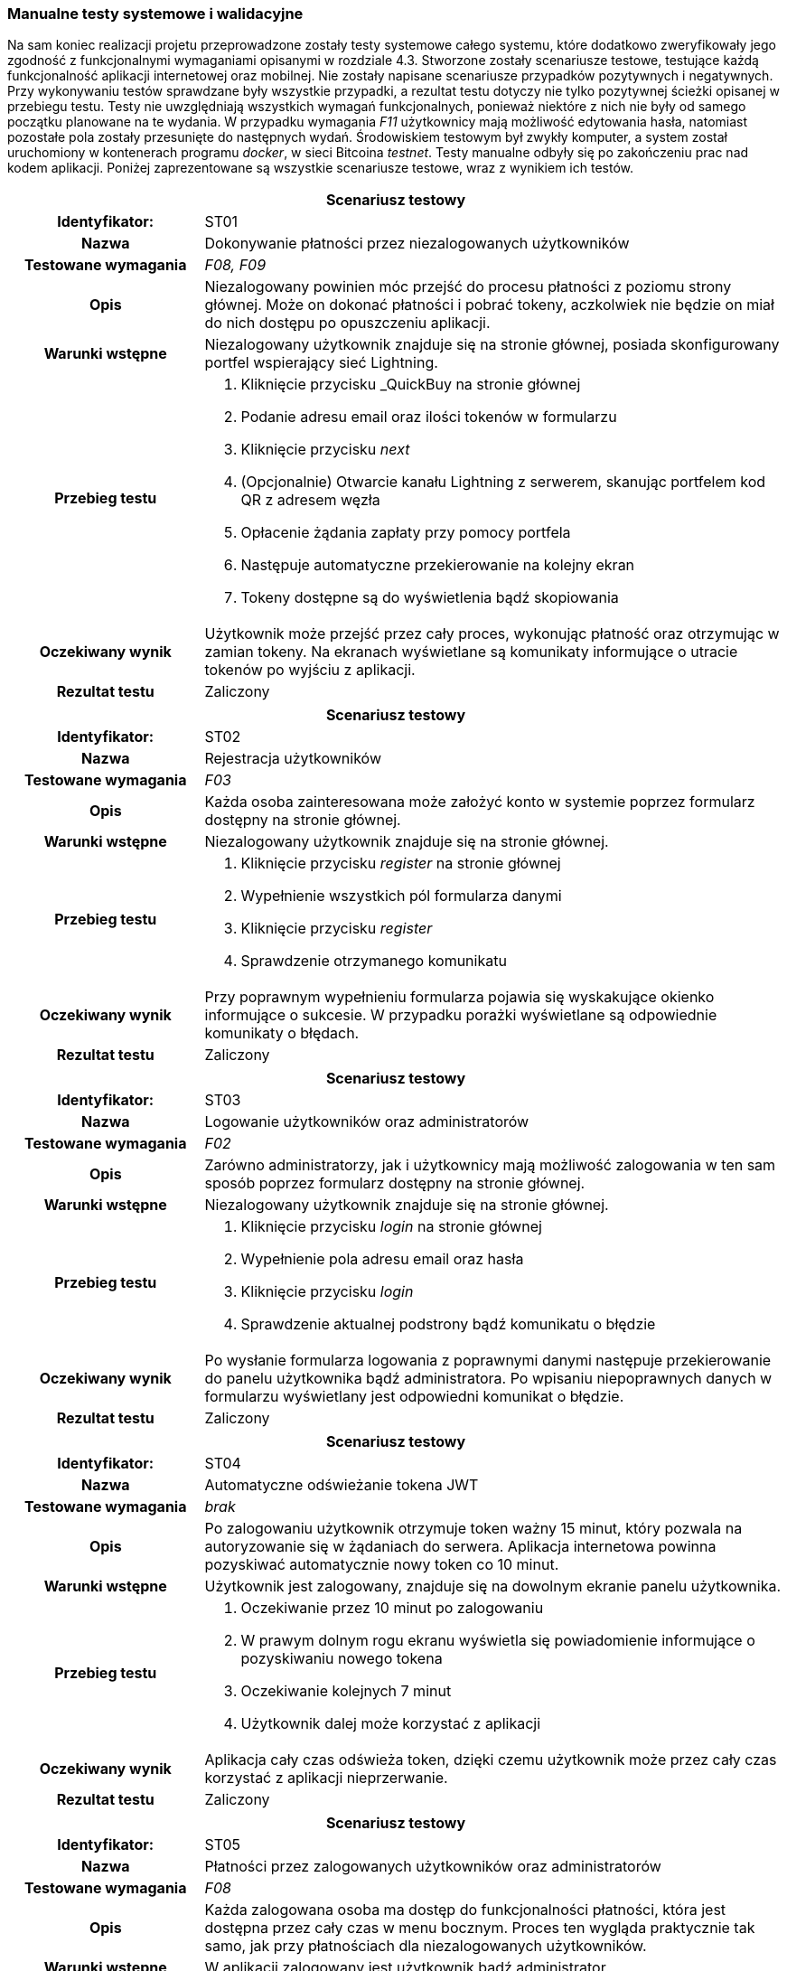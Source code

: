 === Manualne testy systemowe i walidacyjne

Na sam koniec realizacji projetu przeprowadzone zostały testy systemowe całego systemu, które dodatkowo zweryfikowały
jego zgodność z funkcjonalnymi wymaganiami opisanymi w rozdziale 4.3. Stworzone zostały scenariusze testowe,
testujące każdą funkcjonalność aplikacji internetowej oraz mobilnej. Nie zostały napisane scenariusze przypadków
pozytywnych i negatywnych. Przy wykonywaniu testów sprawdzane były wszystkie przypadki, a rezultat testu dotyczy nie
tylko pozytywnej ścieżki opisanej w przebiegu testu. Testy nie uwzględniają wszystkich wymagań funkcjonalnych,
ponieważ niektóre z nich nie były od samego początku planowane na te wydania. W przypadku wymagania _F11_ użytkownicy
mają możliwość edytowania hasła, natomiast pozostałe pola zostały przesunięte do następnych wydań.
Środowiskiem testowym był zwykły komputer, a system został uruchomiony w kontenerach programu _docker_, w sieci
Bitcoina _testnet_. Testy manualne odbyły się po zakończeniu prac nad kodem aplikacji. Poniżej zaprezentowane są
wszystkie scenariusze testowe, wraz z wynikiem ich testów.

[cols="2h,6"]
|===
2+| *Scenariusz testowy*
|Identyfikator: | ST01
|Nazwa | Dokonywanie płatności przez niezalogowanych użytkowników
|Testowane wymagania | _F08, F09_
|Opis a| Niezalogowany powinien móc przejść do procesu płatności z poziomu strony głównej. Może on dokonać płatności
i pobrać tokeny, aczkolwiek nie będzie on miał do nich dostępu po opuszczeniu aplikacji.
|Warunki wstępne a|Niezalogowany użytkownik znajduje się na stronie głównej, posiada skonfigurowany portfel wspierający
sieć Lightning.
|Przebieg testu a|
. Kliknięcie przycisku _QuickBuy na stronie głównej
. Podanie adresu email oraz ilości tokenów w formularzu
. Kliknięcie przycisku _next_
. (Opcjonalnie) Otwarcie kanału Lightning z serwerem, skanując portfelem kod QR z adresem węzła
. Opłacenie żądania zapłaty przy pomocy portfela
. Następuje automatyczne przekierowanie na kolejny ekran
. Tokeny dostępne są do wyświetlenia bądź skopiowania
|Oczekiwany wynik | Użytkownik może przejść przez cały proces, wykonując płatność oraz otrzymując w zamian tokeny.
Na ekranach wyświetlane są komunikaty informujące o utracie tokenów po wyjściu z aplikacji.
|Rezultat testu | Zaliczony
|===

[cols="2h,6"]
|===
2+| *Scenariusz testowy*
|Identyfikator: | ST02
|Nazwa | Rejestracja użytkowników
|Testowane wymagania | _F03_
|Opis a| Każda osoba zainteresowana może założyć konto w systemie poprzez formularz dostępny na stronie głównej.
|Warunki wstępne a| Niezalogowany użytkownik znajduje się na stronie głównej.
|Przebieg testu a|
. Kliknięcie przycisku _register_ na stronie głównej
. Wypełnienie wszystkich pól formularza danymi
. Kliknięcie przycisku _register_
. Sprawdzenie otrzymanego komunikatu
|Oczekiwany wynik | Przy poprawnym wypełnieniu formularza pojawia się wyskakujące okienko informujące o sukcesie.
W przypadku porażki wyświetlane są odpowiednie komunikaty o błędach.
|Rezultat testu | Zaliczony
|===

[cols="2h,6"]
|===
2+| *Scenariusz testowy*
|Identyfikator: |ST03
|Nazwa |Logowanie użytkowników oraz administratorów
|Testowane wymagania | _F02_
|Opis a| Zarówno administratorzy, jak i użytkownicy mają możliwość zalogowania w ten sam
sposób poprzez formularz dostępny na stronie głównej.
|Warunki wstępne a| Niezalogowany użytkownik znajduje się na stronie głównej.
|Przebieg testu a|
. Kliknięcie przycisku _login_ na stronie głównej
. Wypełnienie pola adresu email oraz hasła
. Kliknięcie przycisku _login_
. Sprawdzenie aktualnej podstrony bądź komunikatu o błędzie
|Oczekiwany wynik |Po wysłanie formularza logowania z poprawnymi danymi następuje przekierowanie do panelu użytkownika
bądź administratora. Po wpisaniu niepoprawnych danych w formularzu wyświetlany jest odpowiedni komunikat o błędzie.
|Rezultat testu | Zaliczony
|===

[cols="2h,6"]
|===
2+| *Scenariusz testowy*
|Identyfikator: | ST04
|Nazwa | Automatyczne odświeżanie tokena JWT
|Testowane wymagania | _brak_
|Opis a| Po zalogowaniu użytkownik otrzymuje token ważny 15 minut, który pozwala na autoryzowanie się w żądaniach do
serwera. Aplikacja internetowa powinna pozyskiwać automatycznie nowy token co 10 minut.
|Warunki wstępne a| Użytkownik jest zalogowany, znajduje się na dowolnym ekranie panelu użytkownika.
|Przebieg testu a|
. Oczekiwanie przez 10 minut po zalogowaniu
. W prawym dolnym rogu ekranu wyświetla się powiadomienie informujące o pozyskiwaniu nowego tokena
. Oczekiwanie kolejnych 7 minut
. Użytkownik dalej może korzystać z aplikacji
|Oczekiwany wynik | Aplikacja cały czas odświeża token, dzięki czemu użytkownik może przez cały czas korzystać
z aplikacji nieprzerwanie.
|Rezultat testu | Zaliczony
|===

[cols="2h,6"]
|===
2+| *Scenariusz testowy*
|Identyfikator: | ST05
|Nazwa | Płatności przez zalogowanych użytkowników oraz administratorów
|Testowane wymagania | _F08_
|Opis a| Każda zalogowana osoba ma dostęp do funkcjonalności płatności, która jest dostępna przez cały czas w menu
bocznym. Proces ten wygląda praktycznie tak samo, jak przy płatnościach dla niezalogowanych użytkowników.
|Warunki wstępne a| W aplikacji zalogowany jest użytkownik bądź administrator.
|Przebieg testu a|
. Kliknięcie przycisku _QuickBuy_ w menu bocznym aplikacji.
. Podanie adresu email oraz ilości tokenów w formularzu
. Kliknięcie przycisku _next_
. (Opcjonalnie) Otwarcie kanału Lightning z serwerem, skanując portfelem kod QR z adresem węzła
. Opłacenie żądania zapłaty przy pomocy portfela
. Następuje automatyczne przekierowanie na kolejny ekran
. Tokeny dostępne są do wyświetlenia bądź skopiowania
|Oczekiwany wynik | Zalogowany użytkownik oraz administrator mogą dokonać płatności, oraz otrzymać tokeny. W trakcie
procesu wyświetlane są komunikaty informujące, że tokeny będą również dostępne z poziomu panelu historii.
|Rezultat testu | Zaliczony
|===

[cols="2h,6"]
|===
2+| *Scenariusz testowy*
|Identyfikator: | ST06
|Nazwa | Przesyłanie tokenów na zewnętrzny serwer
|Testowane wymagania | _F18_
|Opis a| Administrator ma możliwość podania w ustawieniach adresu URL, na który wysyłane będą tokeny po zakończeniu
płatności przez użytkownika. Zaraz po ich wygenerowaniu, powinny one zostać wysłane na wskazany adres.
|Warunki wstępne a| Użytkownik jest w procesie płatności, uruchomiony jest serwer testowy przyjmujący tokeny,
serwer jest skonfigurowany pod wysyłanie tokenów.
|Przebieg testu a|
. Użytkownik dokonuje płatności poprzez swój portfel Lightning.
. Na ekranie wyświetlane są tokeny.
|Oczekiwany wynik | Po opłaceniu żądania zapłaty przez użytkownika na serwer testowy przychodzi żądanie zawierające
jego tokeny. Właściciel serwera może teraz zarejestrować je w swojej bazie danych, aby wykorzystać je do swoich celów.
|Rezultat testu | Zaliczony
|===

[cols="2h,6"]
|===
2+| *Scenariusz testowy*
|Identyfikator: | ST07
|Nazwa | Wyświetlanie indywidualnej historii płatności
|Testowane wymagania | _F05_
|Opis a| Przy wygenerowanie każdej płatności, dane zapisywane są w bazie danych. Są one później dostępne na ekranie
historii dla każdego użytkownika, gdzie może on sprawdzić jej szczegóły, a także wyświetlić tokeny w przypadku
zakończonej płatności.
|Warunki wstępne a| Zalogowany jest użytkownik, który dokonał już kilka płatności.
|Przebieg testu a|
. Kliknięcie przycisku _History_ w menu bocznym
. Prezentowane są dane w postaci tabeli
. Przy zakończonej płatności, po kliknięciu guzika _view_, pojawia się wyskakujące okno z tokenami.
|Oczekiwany wynik | Tabela z danymi zawiera wszystkie płatności zainicjowane przez użytkownika, czyli oczekujące,
nieudane oraz zakończone. Może on wyświetlić swoje, tokeny klikając odpowiedni przycisk przy zakończonej płatności.
|Rezultat testu | Zaliczony
|===

[cols="2h,6"]
|===
2+| *Scenariusz testowy*
|Identyfikator: | ST08
|Nazwa | Automatyczna zmiana statusu płatności po jej wygaśnięciu.
|Testowane wymagania | _F08, F09_
|Opis a| Żądanie płatności ważne jest domyślnie 15 minut. Po tym czasie użytkownik nie może już dokonać płatności.
Po tym czasie status jest automatycznie zmieniany na nieudane.
|Warunki wstępne a| Zalogowany jest użytkownik bądź administrator.
|Przebieg testu a|
. Kliknięcie przycisku _QuickBuy_ w menu bocznym
. Wypełnienie formularza płatności poprawnymi danymi
. Kliknięcie przyciska _next_
. Przejście na ekran historii, gdzie widoczna jest oczekująca płatność
. Odczekanie 15 minut
. Odświeżenie ekranu historii.
. Sprawdzenie statusu utworzonej wcześniej płatności
|Oczekiwany wynik | Nieopłacona płatności po 15 minutach zmieniła status na nieudane.
|Rezultat testu | Zaliczony
|===

[cols="2h,6"]
|===
2+| *Scenariusz testowy*
|Identyfikator: | ST09
|Nazwa | Zmiana hasła przez użytkowników.
|Testowane wymagania | _F11_
|Opis a| Każdy z użytkowników, czyli również administratorzy, ma dostęp do swojego profilu. Może tam znaleźć przycisk
pozwalający na zmianę hasła.
|Warunki wstępne a| Zalogowany jest użytkownik.
|Przebieg testu a|
. Kliknięcie przycisku _account_ w menu bocznym
. Kliknięcie przycisku _change password_
. Wypełnienie formularza składającego się ze starego oraz nowego hasła, wraz z potwierdzeniem
. Wysłanie formularza
. Wylogowanie z aplikacji
. Próba logowania starym hasłem
. Wyświetlenie komunikaty o złym haśle
. Logowanie z użyciem nowego hasła
|Oczekiwany wynik | Po zmianie hasła, użytkownik może zalogować się tylko przy pomocy nowych danych. Próba logowania
starym hasłem kończy się niepowodzeniem.
|Rezultat testu | Zaliczony
|===

[cols="2h,6"]
|===
2+| *Scenariusz testowy*
|Identyfikator: | ST10
|Nazwa | Dostęp do historii wszystkich płatności.
|Testowane wymagania | _F05_
|Opis a| Administratorzy mają dostęp do panelu zawierającego historię płatności wszystkich użytkowników.
Nie są wyświetlane wszystkie dane, brakuje na przykład żądania zapłaty oraz tokenów. Tabela zawiera adresy email
użytkowników.
|Warunki wstępne a| Dany jest serwer, na którym wielu użytkowników dokonało płatności, zalogowany jest administrator.
|Przebieg testu a|
. Kliknięcie przycisku _payments_ w menu bocznym
. Na ekranie pojawia się table ze wszystkimi płatnościami
|Oczekiwany wynik | Administrator może przeglądać wszystkie płatności dokonane na serwerze.
|Rezultat testu | Zaliczony
|===

[cols="2h,6"]
|===
2+| *Scenariusz testowy*
|Identyfikator: | ST11
|Nazwa | Zamiana ustawień serwera.
|Testowane wymagania | _F01_
|Opis a| Administratorzy mają dostęp do panela zawierającego ustawienia serwera. Można na nim ustawić wiele
aspektów aplikacji jak cena tokenów czy limity automatycznych transferów środków.
|Warunki wstępne a| Zalogowany jest administrator.
|Przebieg testu a|
. Kliknięcie przycisku _settings_ w menu bocznym
. Modyfikacja danych formularza
. Wysłanie formularza
. Odświeżenie strony
|Oczekiwany wynik | Po zapisaniu ustawień serwer zwraca nowe dane ustawień. Są używane w innych miejscach w aplikacji,
takich jak formularz tworzenia płatności.
|Rezultat testu | Zaliczony
|===

[cols="2h,6"]
|===
2+| *Scenariusz testowy*
|Identyfikator: | ST12
|Nazwa | Dodawanie administratorów.
|Testowane wymagania | _F04, F14_
|Opis a| Każdy administrator ma dostęp do panelu zarządzania administratorami. Może z nim przeglądać oraz usuwać
konta. Dostępny jest formularz służący do dodawania nowych administratorów.
|Warunki wstępne a| Zalogowany jest administrator.
|Przebieg testu a|
. Kliknięcie przycisku _admin management_ w menu bocznym
. Kliknięcie przycisku _add new_ w prawym górnym rogu ekranu
. Wypełnienie formularza danymi
. Przesłanie formularza
. Przekierowanie na ekran zarządzania administratorami.
|Oczekiwany wynik | Nowo dodany użytkownik widoczny jest na liście znajdującej się w panelu zarządzania
administratorami.
|Rezultat testu | Zaliczony
|===

[cols="2h,6"]
|===
2+| *Scenariusz testowy*
|Identyfikator: | ST13
|Nazwa | Logowanie do aplikacji mobilnej przez administratorów.
|Testowane wymagania | _FA01_
|Opis a| Każdy administrator serwera może zalogować się do aplikacji mobilnej.
|Warunki wstępne a| Niezalogowany administrator mający uruchomioną aplikację mobilną.
|Przebieg testu a|
. Administrator po uruchomieniu aplikacji trafia do formularza logowania
. Wypełnienie pól formularza, razem z adresem URL serwera
. Wysłanie formularza
|Oczekiwany wynik | Administrator zostaje poprawnie zalogowany i trafia na ekran główny aplikacji mobilnej.
|Rezultat testu | Zaliczony
|===

[cols="2h,6"]
|===
2+| *Scenariusz testowy*
|Identyfikator: | ST14
|Nazwa | Wygenerowanie pary kluczy oraz przesłanie klucza publicznego na serwer.
|Testowane wymagania | _FA02, F14_
|Opis a| Zawsze przy pierwszym logowaniu do aplikacji mobilnej, użytkownik trafi na ekran generowania kluczy.
W tym czasie aplikacja generuje klucze, przesyła klucz publiczny oraz zapisuje lokalnie klucz prywatny.
|Warunki wstępne a| Dany jest administrator, który nie logował się do aplikacji mobilnej, czyli nie ma przesłanego
klucza.
|Przebieg testu a|
. Administrator po uruchomieniu aplikacji trafia do formularza logowania
. Wypełnienie pól formularza, razem z adresem URL serwera
. Wysłanie formularza
. Przejście na ekran generowania kluczy
. Przejście na stronę główną aplikacji
. Zalogowanie się do aplikacji internetowej
. Przejście do panelu zarządzania administratorami
|Oczekiwany wynik | Po wysłaniu formularza zostają wysłane klucze na serwer. W panelu zarządzania administratorami
przy użytkowniku wyświetla się zielona ikonka w polu _hasKeys_.
|Rezultat testu | Zaliczony
|===

[cols="2h,6"]
|===
2+| *Scenariusz testowy*
|Identyfikator: | ST15
|Nazwa | Usuwanie administratorów
|Testowane wymagania | _F14, F15_
|Opis a| Z poziomu panelu administratora można usunąć dowolnego użytkownika, który nie jest członkiem portfela.
|Warunki wstępne a| Zalogowany jest administrator, utworzone jest dodatkowe konto nieprzypisane do portfela.
|Przebieg testu a|
. Kliknięcie przycisku _admin management_ w menu bocznym
. Kliknięcie guzika z ikonką kosza na śmieci przy użytkowniku do usunięcia
. Potwierdzenie swojego wyboru w wyskakującym oknie
|Oczekiwany wynik | Wskazany administrator został usunięty z bazy danych i nie jest już wyświetlany w tabeli.
|Rezultat testu | Zaliczony
|===

[cols="2h,6"]
|===
2+| *Scenariusz testowy*
|Identyfikator: | ST16
|Nazwa | Tworzenie nowego portfela
|Testowane wymagania | _F01, F10, F13_
|Opis a| Gdy na serwerze nie został stworzony jeszcze nowy portfel, przy wyjściu na jego panel zostaje wyświetlony
formularz, który należy wypełnić liczbą wymaganych podpisów oraz wybrać administratorów.
|Warunki wstępne a| Serwer z trzema administratorami, którzy mają przesłane klucze publiczne, zalogowany administrator.
|Przebieg testu a|
. Kliknięcie przycisku _wallet_ w menu bocznym
. Podanie ilości podpisów wymaganych do zatwierdzenia transakcji
. Wybranie z listy administratorów, którzy będą członkami portfela
. Przesłanie formularza
|Oczekiwany wynik | Po utworzeniu portfela użytkownik został przekierowany na ekran portfela. Portfel nie może mieć
żadnych środków w żadnym z jego elementów.
|Rezultat testu | Zaliczony
|===

[cols="2h,6"]
|===
2+| *Scenariusz testowy*
|Identyfikator: | ST17
|Nazwa | Zamykanie kanałów poprzez kliknięcie przycisku na ekranie portfela
|Testowane wymagania | _F13, F16_
|Opis a| Panel administratora zawiera przycisk do kooperacyjnego zamykania kanałów płatności. Pozwala on na przesłanie
środków do portfela w węźle Lightning.
|Warunki wstępne a| Otwarte są kanały płatności z balansem środków po stronie serwera, wszystkie węzły są
aktywne, zalogowany jest administrator.
|Przebieg testu a|
. Kliknięcie przycisku _wallet_ w menu bocznym
. Kliknięcie przycisku _close channels_
. Odczekanie pięciu minut
. Porównanie balansu zablokowanego w kanałach oraz portfelu Lightning
|Oczekiwany wynik | Ilość otwartych kanałów wynosi zero, a wszystkie środki zostały przeniesione do portfela w węźle
Lightning.
|Rezultat testu | Zaliczony
|===

[cols="2h,6"]
|===
2+| *Scenariusz testowy*
|Identyfikator: | ST18
|Nazwa | Siłowe zamykanie kanałów przyciskiem w ekranie portfela.
|Testowane wymagania | _F13, F16_
|Opis a| Podobnie jak w przypadku kooperacyjnego zamykania, dostępny jest przycisk zamykający kanały siłowo. Środki
są wtedy niedostępne przez tydzień.
|Warunki wstępne a| Otwarte są kanały płatności z balansem środków po stronie serwera, węzły są nieaktywne, zalogowany
jest administrator.
|Przebieg testu a|
. Kliknięcie przycisku _wallet_ w menu bocznym
. Kliknięcie przycisku _close channels with force_
. Potwierdzenie akcji w wyskakującym oknie
. Odczekanie pięciu minut
. Porównanie balansu zablokowanego w kanałach oraz portfelu Lightning
. Odczekanie tygodnia
. Porównanie balansu zablokowanego w kanałach oraz portfelu Lightning
|Oczekiwany wynik | Po wykonaniu akcji środki powinny zniknąć z kanałów Lightning. Trafiają one do portfela w węźle
Lightning dopiero po mniej więcej tygodniu.
|Rezultat testu | Zaliczony warunkowo, nie czekano tygodnia, aby sprawdzić, czy środki się pojawią.
Było to testowane na etapie implementacji.
|===

[cols="2h,6"]
|===
2+| *Scenariusz testowy*
|Identyfikator: | ST19
|Nazwa | Automatyczne zamykanie kanałów po osiągnięciu limitu.
|Testowane wymagania | _F01, F13, F16_
|Opis a| Kanały są automatycznie zamykane, jeżeli ich balans osiągnie limit podany w ustawieniach serwera. Jest to
sprawdzane co 15 minut. Domyślnie odbywa się to kooperacyjnie, natomiast jeżeli węzeł po drugiej stronie jest nieaktywny
przez tydzień, to odbywa się zamknięcie siłowe.
|Warunki wstępne a| Utworzony jest portfel, balans środków w kanałach jest większy niż 10000 SAT, zalogowany jest
administrator.
|Przebieg testu a|
. Kliknięcie przycisku _settings_ w menu bocznym
. Zmiana limitu automatycznego zamykania kanałów na 10000
. Wysłanie formularza
. Odczekanie 20 minut
. Kliknięcie przycisku _wallet_ w menu bocznym
. Porównanie balansu zablokowanego w kanałach oraz portfelu Lightning
|Oczekiwany wynik | Kanały powinny zostać zamknięte bez udziału użytkownika. Środki trafiają na portfel w węźle
Lightning.
|Rezultat testu | Zaliczony
|===

[cols="2h,6"]
|===
2+| *Scenariusz testowy*
|Identyfikator: | ST20
|Nazwa | Transfer środków na portfel Bitcoin poprzez przycisk w panelu portfela.
|Testowane wymagania | _F13, F17_
|Opis a| Panel portfela zawiera przycisk pozwalający na transfer środków z portfela w węźle Lightning do głównego
portfela multisig serwera.
|Warunki wstępne a| Utworzony jest portfel, w portfelu Lightning znajdują się środki, zalogowany jest administrator.
|Przebieg testu a|
. Kliknięcie przycisku _wallet_ w menu bocznym
. Kliknięcie przycisku _transfer funds_
. Odczekanie pięciu minut
. Porównanie balansu w portfelu węzła Lightning oraz portfela Bitcoin
|Oczekiwany wynik | Środki zostały przesłane z jednego portfela do drugiego.
|Rezultat testu | Zaliczony
|===

[cols="2h,6"]
|===
2+| *Scenariusz testowy*
|Identyfikator: | ST21
|Nazwa | Automatyczny transfer środków pomiędzy portfelami po osiągnięciu limitu.
|Testowane wymagania | _F01, F13, F17_
|Opis a| Transfer odbywa się automatycznie, jeżeli balans środków osiągnie limit podany w ustawieniach serwera. Jest to
sprawdzane co 15 minut przez zadanie działające na serwerze.
|Warunki wstępne a| Utworzony jest portfel, w portfelu Lightning znajduje się ponad 10000 SAT, zalogowany jest
administrator.
|Przebieg testu a|
. Kliknięcie przycisku _settings_ w menu bocznym
. Zmiana limitu automatycznego transferu środków na 10000
. Wysłanie formularza
. Odczekanie 20 minut
. Kliknięcie przycisku _wallet_ w menu bocznym
. Porównanie balansu w obu portfelach
|Oczekiwany wynik | Środki zostały automatycznie przesłane pomiędzy portfelami bez udziału użytkownika.
|Rezultat testu | Zaliczony
|===

[cols="2h,6"]
|===
2+| *Scenariusz testowy*
|Identyfikator: | ST22
|Nazwa | Tworzenie transakcji
|Testowane wymagania | _F12_
|Opis a| Środki zgromadzone w adresie multisig można wykorzystać dzięki transakcjom. Można je zainicjować w panelu
transakcji.
|Warunki wstępne a| Utworzony jest portfel, na adresie multisig znajduje się ponad 1000 SAT, zalogowany jest
administrator.
|Przebieg testu a|
. Kliknięcie przycisku _transactions_ w menu bocznym
. Kliknięcie przycisku _create transaction_ w prawym górnym rogu ekranu
. Wypełnienie formularza poprawnymi danymi
. Wysłanie formularza i przekierowanie na panel transakcji
. Sprawdzenie szczegółów transakcji w tabeli
|Oczekiwany wynik | Została utworzona transakcja, jest ona widoczna w wyszczególnionym polu tabeli, ma status
oczekujący, nie można więcej przejść na formularz tworzenia.
|Rezultat testu | Zaliczony
|===

[cols="2h,6"]
|===
2+| *Scenariusz testowy*
|Identyfikator: | ST23
|Nazwa | Otrzymywanie powiadomień push o transakcji.
|Testowane wymagania | _F12, FA04_
|Opis a| Po utworzeniu nowej transakcji wszyscy członkowie portfela dostają powiadomienia _push_ w swoich aplikacjach
mobilnych.
|Warunki wstępne a| Utworzony jest portfel ze środkami, administrator wypełnia formularz transakcji, w aplikacji
mobilnej zalogowany jest użytkownik.
|Przebieg testu a|
. Administrator wysyła formularz z transakcją w aplikacji internetowej.
. W telefonie rozwija górny pasek menu
. Wyświetlane jest powiadomienie systemowe
. Kliknięcie powiadomienia
. Przekierowanie na ekran ze szczegółami powiadomienia
|Oczekiwany wynik | Wyświetlone zostało powiadomienie do nowo utworzonej transakcji, które przekierowuje na ekran
ze szczegółami.
|Rezultat testu | Zaliczony
|===

[cols="2h,6"]
|===
2+| *Scenariusz testowy*
|Identyfikator: | ST24
|Nazwa | Potwierdzenie transakcji w aplikacji mobilnej.
|Testowane wymagania | _F12, FA03, FA06_
|Opis a| Każda transakcja wymaga podpisów cyfrowych od liczby użytkowników podanych przy tworzeniu portfela.
Podpisywanie odbywa się w aplikacji mobilnej.
|Warunki wstępne a| Utworzona jest oczekująca transakcja, w aplikacji mobilnej zalogowany jest członek portfela,
transakcja nie została jeszcze podpisana ani razu.
|Przebieg testu a|
. Odświeżenie listy powiadomień
. Kliknięcie oczekującego powiadomienia
. Kliknięcie przycisku _confirm_
. Po wyświetleniu komunikatu o sukcesie kliknięcie przycisku _ok_
. Powiadomienie ma status potwierdzony
. Przejście do aplikacji internetowej
. Kliknięcie przycisku _transactions_ w menu bocznym
. Sprawdzenie ilości zebranych podpisów w oczekującej transakcji
|Oczekiwany wynik | Ilość podpisów widoczna w panelu transakcji zwiększyła się o jeden, a powiadomienie ma status
potwierdzony w aplikacji mobilnej.
|Rezultat testu | Zaliczony
|===

[cols="2h,6"]
|===
2+| *Scenariusz testowy*
|Identyfikator: | ST25
|Nazwa | Zabezpieczenie przed równoczesnym podpisaniem transakcji.
|Testowane wymagania | _F12, FA03_
|Opis a| W bazie danych transakcja razem ze wszystkimi polami znajduje się w jednym polu. Aby uniknąć stracenia
podpisów, istnieje stosowne zabezpieczenie. Jeżeli dwaj użytkownicy podpisują transakcje jednocześnie, to jeden z nich
otrzyma komunikat o błędzie.
|Warunki wstępne a| Utworzona jest oczekująca transakcja, w dwóch aplikacjach mobilnych zalogowani są dwaj członkowie
portfela, transakcja nie została jeszcze podpisana ani razu.
|Przebieg testu a|
. Pierwszy administrator wchodzi w szczegóły powiadomienia
. Drugi administrator wchodzi w szczegóły powiadomienia
. Pierwszy administrator klika _confirm_
. Drugi administrator klika _confirm_
. Pierwszy administrator otrzymuje informacje o udanym podpisaniu transakcji
. Drugi administrator otrzymuje błąd równoczesnego podpisu transakcji
. Przejście do aplikacji internetowej
. Kliknięcie przycisku _transactions_ w menu bocznym
. Sprawdzenie ilości zebranych podpisów w oczekującej transakcji
|Oczekiwany wynik | Ilość podpisów widoczna w panelu transakcji zwiększyła się o jeden, pierwszy administrator na
powiadomienie w statusie zatwierdzony, a drugi w statusie oczekujący.
|Rezultat testu | Zaliczony
|===

[cols="2h,6"]
|===
2+| *Scenariusz testowy*
|Identyfikator: | ST26
|Nazwa | Odrzucanie transakcji w aplikacji mobilnej.
|Testowane wymagania | _F12, FA05, FA06_
|Opis a| W aplikacji mobilnej można odrzucić transakcję. Jeżeli ilość odrzuceń uniemożliwi wykonanie transakcji,
zostanie ona anulowana. Odrzucanie odbywa się w aplikacji mobilnej.
|Warunki wstępne a| Utworzona jest oczekująca transakcja, w aplikacji mobilnej zalogowany jest członek portfela.
|Przebieg testu a|
. Odświeżenie listy powiadomień
. Kliknięcie oczekującego powiadomienia
. Kliknięcie przycisku _deny_
. Po wyświetleniu komunikatu o sukcesie kliknięcie przycisku _ok_
. Powiadomienie ma status odrzucony
|Oczekiwany wynik | Powiadomienie ma status odrzuconego. W bazie danych widać, że transakcja ma jedną odmowę podpisu.
|Rezultat testu | Zaliczony
|===

[cols="2h,6"]
|===
2+| *Scenariusz testowy*
|Identyfikator: | ST27
|Nazwa | Automatyczna propagacja transakcji po uzbieraniu podpisów.
|Testowane wymagania | _F07, F12, FA03, FA06_
|Opis a| Gdy zostanie uzbierana wymagana liczba podpisów, transakcja jest propagowana do innych węzłów sieci, a jej
status w aplikacji zmienia status na zakończony.
|Warunki wstępne a| Utworzona jest oczekująca transakcja, której brakuje jednego podpisu, w aplikacji mobilnej
zalogowany jest członek portfela.
|Przebieg testu a|
. W aplikacji mobilnej użytkownik podpisuje transakcję
. Przejście do aplikacji internetowej
. Kliknięcie przycisku _transactions_ w menu bocznym
. Weryfikacja sukcesu wysłania transakcji w zewnętrznym serwisie, takim jak _blockchain.info_
|Oczekiwany wynik | Transakcja została wysłana automatycznie, zmienił się jej status, formularz tworzenia jest
ponownie dostępny, transakcja zarejestrowana jest na blockchainie Bitcoina.
|Rezultat testu | Zaliczony
|===

[cols="2h,6"]
|===
2+| *Scenariusz testowy*
|Identyfikator: | ST28
|Nazwa | Anulowanie transakcji po zbyt dużej ilości jej odrzuceń.
|Testowane wymagania | _F14, F05, F06_
|Opis a| Gdy ilość odrzuceń transakcji uniemożliwia jej wysłanie, jest ona anulowana, a użytkownicy mogą stworzyć
nową transakcję.
|Warunki wstępne a| Utworzona jest oczekująca transakcja, której brakuje jednego odrzucenia do jej anulowania,
w aplikacji mobilnej zalogowany jest członek portfela.
|Przebieg testu a|
. W aplikacji mobilnej użytkownik odrzuca transakcję
. Przejście do aplikacji internetowej
. Kliknięcie przycisku _transactions_ w menu bocznym
. Weryfikacja anulowania transakcji wcześniej oczekującej
|Oczekiwany wynik | Transakcja na serwerze automatycznie została anulowana, formularz tworzenia jest ponownie
dostępny, środki nie zostały wydane.
|Rezultat testu | Zaliczony
|===

